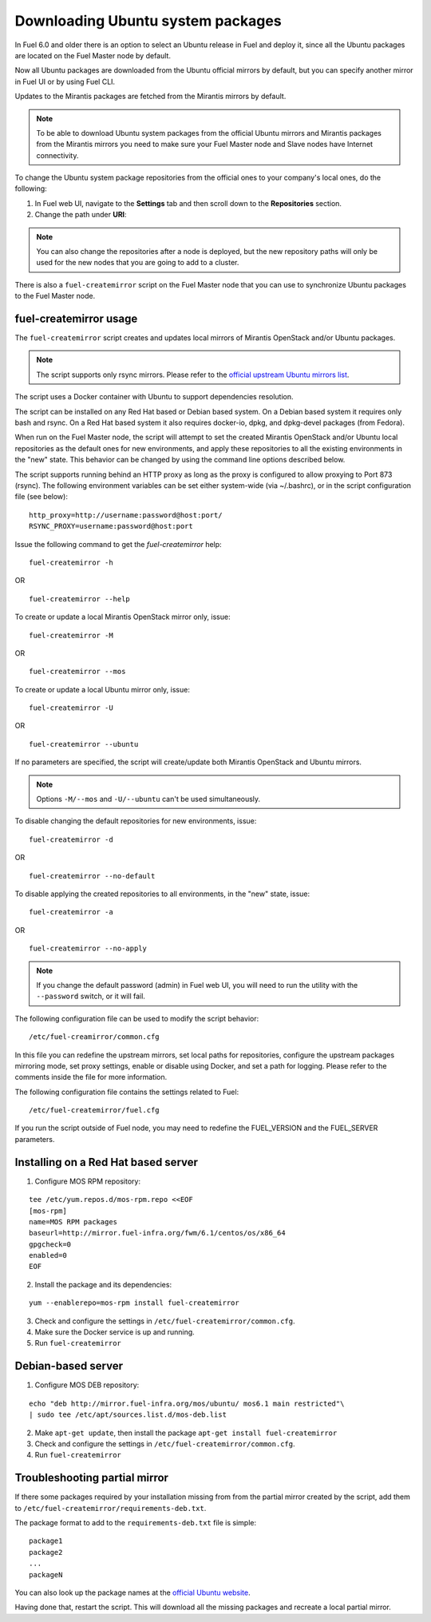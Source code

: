 
.. _external-ubuntu-ops:

Downloading Ubuntu system packages
==================================

In Fuel 6.0 and older there is an option
to select an Ubuntu release in Fuel
and deploy it, since all the Ubuntu packages
are located on the Fuel Master node by default.

Now all Ubuntu packages are downloaded from
the Ubuntu official mirrors by default,
but you can specify another mirror in
Fuel UI or by using Fuel CLI.

Updates to the Mirantis packages are fetched
from the Mirantis mirrors by default.

.. note:: To be able to download Ubuntu system packages
          from the official Ubuntu mirrors and Mirantis
          packages from the Mirantis mirrors you need to make
          sure your Fuel Master node and Slave nodes have
          Internet connectivity.

To change the Ubuntu system package repositories
from the official ones to your company's local ones,
do the following:

#. In Fuel web UI, navigate to the **Settings** tab
   and then scroll down to the **Repositories** section.
#. Change the path under **URI**:

.. image:: /_images/externalUbuntu.png

.. note:: You can also change the repositories
          after a node is deployed, but the new
          repository paths will only be used for
          the new nodes that you are going to add
          to a cluster.

There is also a ``fuel-createmirror`` script on the
Fuel Master node that you can use to synchronize Ubuntu
packages to the Fuel Master node.

fuel-createmirror usage
-----------------------

The ``fuel-createmirror`` script creates and
updates local mirrors of Mirantis OpenStack
and/or Ubuntu packages.

.. note:: The script supports only rsync mirrors.
   Please refer to the `official upstream Ubuntu mirrors list <https://launchpad.net/ubuntu/+archivemirrors>`_.

The script uses a Docker container with Ubuntu to support
dependencies resolution.

The script can be installed on any Red Hat based
or Debian based system. On a Debian based system
it requires only bash and rsync. On a Red Hat based system
it also requires docker-io,
dpkg, and dpkg-devel packages (from Fedora).

When run on the Fuel Master
node, the script will attempt to set the created Mirantis OpenStack
and/or Ubuntu local repositories as the default
ones for new environments, and apply these
repositories to all the existing environments
in the "new" state. This behavior can be
changed by using the command line options
described below.

The script supports running behind an HTTP proxy
as long as the proxy is configured to allow
proxying to Port 873 (rsync). The following
environment variables can be set either
system-wide (via ~/.bashrc), or in the script
configuration file (see below):

::

   http_proxy=http://username:password@host:port/
   RSYNC_PROXY=username:password@host:port

Issue the following command to get the *fuel-createmirror* help:

::

  fuel-createmirror -h

OR

::

  fuel-createmirror --help

To create or update a local Mirantis OpenStack mirror only,
issue:

::

  fuel-createmirror -M

OR

::

  fuel-createmirror --mos

To create or update a local Ubuntu mirror only,
issue:

::

 fuel-createmirror -U

OR

::

  fuel-createmirror --ubuntu

If no parameters are specified, the script will create/update
both Mirantis OpenStack and Ubuntu mirrors.

.. note:: Options ``-M/--mos`` and ``-U/--ubuntu`` can't be used simultaneously.

To disable changing the default repositories for new environments,
issue:

::

 fuel-createmirror -d

OR

::

  fuel-createmirror --no-default

To disable applying the created repositories to all environments,
in the "new" state, issue:

::

 fuel-createmirror -a

OR

::

  fuel-createmirror --no-apply

.. note:: If you change the default password (admin) in Fuel web UI,
          you will need to run the utility with the
          ``--password`` switch, or it will fail.

The following configuration file can be used to modify the
script behavior:

::

  /etc/fuel-creamirror/common.cfg

In this file you can redefine the upstream mirrors, set local
paths for repositories, configure the upstream packages mirroring
mode, set proxy settings, enable or disable using Docker, and
set a path for logging. Please refer to the comments inside the file
for more information.

The following configuration file contains the settings related to
Fuel:

::

  /etc/fuel-createmirror/fuel.cfg

If you run the script outside of Fuel node, you may need
to redefine the FUEL_VERSION and the FUEL_SERVER parameters.

Installing on a Red Hat based server
------------------------------------

1. Configure MOS RPM repository:

::

   tee /etc/yum.repos.d/mos-rpm.repo <<EOF
   [mos-rpm]
   name=MOS RPM packages
   baseurl=http://mirror.fuel-infra.org/fwm/6.1/centos/os/x86_64
   gpgcheck=0
   enabled=0
   EOF

2. Install the package and its dependencies:

::

  yum --enablerepo=mos-rpm install fuel-createmirror

3. Check and configure the settings in ``/etc/fuel-createmirror/common.cfg``.
4. Make sure the Docker service is up and running.
5. Run ``fuel-createmirror``

Debian-based server
-------------------

1. Configure MOS DEB repository:

::

  echo "deb http://mirror.fuel-infra.org/mos/ubuntu/ mos6.1 main restricted"\
  | sudo tee /etc/apt/sources.list.d/mos-deb.list

2. Make ``apt-get update``, then install the package ``apt-get install fuel-createmirror``
3. Check and configure the settings in ``/etc/fuel-createmirror/common.cfg``.
4. Run ``fuel-createmirror``

Troubleshooting partial mirror
------------------------------

If there some packages required by your installation missing from
from the partial mirror created by the script, add them to
``/etc/fuel-createmirror/requirements-deb.txt``.

The package format to add to the ``requirements-deb.txt`` file
is simple:

::

  package1
  package2
  ...
  packageN

You can also look up the package names at
the `official Ubuntu website <http://packages.ubuntu.com/trusty/>`_.

Having done that, restart the script.
This will download all the missing packages and recreate a local
partial mirror.
